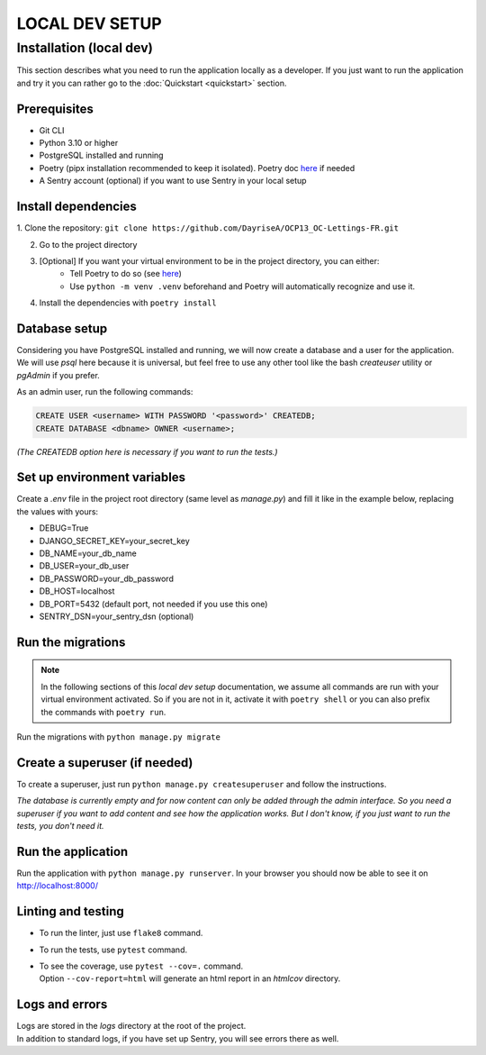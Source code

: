 ###############
LOCAL DEV SETUP
###############


Installation (local dev)
========================

This section describes what you need to run the application locally as a developer.
If you just want to run the application and try it you can rather go to the 
:doc:`Quickstart <quickstart>` section.


Prerequisites
-------------

- Git CLI
- Python 3.10 or higher
- PostgreSQL installed and running
- Poetry (pipx installation recommended to keep it isolated). 
  Poetry doc `here <https://python-poetry.org/docs/#installation>`_ if needed
- A Sentry account (optional) if you want to use Sentry in your local setup


Install dependencies
--------------------

1. Clone the repository:
``git clone https://github.com/DayriseA/OCP13_OC-Lettings-FR.git``

2. Go to the project directory

3. [Optional] If you want your virtual environment to be in the project directory, you can either:
    - Tell Poetry to do so (see `here <https://python-poetry.org/docs/configuration/#virtualenvsin-project>`_)
    - Use ``python -m venv .venv`` beforehand and Poetry will automatically recognize and use it.

4. Install the dependencies with ``poetry install``


Database setup
--------------

Considering you have PostgreSQL installed and running, we will now create a database and a user 
for the application. We will use *psql* here because it is universal, but feel free to use any other tool 
like the bash *createuser* utility or *pgAdmin* if you prefer.

As an admin user, run the following commands:

.. code-block:: sql

    CREATE USER <username> WITH PASSWORD '<password>' CREATEDB;
    CREATE DATABASE <dbname> OWNER <username>;

*(The CREATEDB option here is necessary if you want to run the tests.)*


Set up environment variables
-----------------------------------

Create a `.env` file in the project root directory (same level as *manage.py*) and fill it like in 
the example below, replacing the values with yours:

- DEBUG=True
- DJANGO_SECRET_KEY=your_secret_key
- DB_NAME=your_db_name
- DB_USER=your_db_user
- DB_PASSWORD=your_db_password
- DB_HOST=localhost
- DB_PORT=5432 (default port, not needed if you use this one)
- SENTRY_DSN=your_sentry_dsn (optional)


Run the migrations
------------------

.. note::
    In the following sections of this *local dev setup* documentation, we assume all commands are run with 
    your virtual environment activated. So if you are not in it, activate it with ``poetry shell`` or you 
    can also prefix the commands with ``poetry run``.
    
Run the migrations with ``python manage.py migrate``

Create a superuser (if needed)
------------------------------

To create a superuser, just run ``python manage.py createsuperuser`` and follow the instructions.

*The database is currently empty and for now content can only be added through the admin interface.
So you need a superuser if you want to add content and see how the application works.
But I don't know, if you just want to run the tests, you don't need it.*


Run the application
-------------------

Run the application with ``python manage.py runserver``. 
In your browser you should now be able to see it on http://localhost:8000/


Linting and testing
-------------------

* To run the linter, just use ``flake8`` command.
* To run the tests, use ``pytest`` command.
* | To see the coverage, use ``pytest --cov=.`` command. 
  | Option ``--cov-report=html`` will generate an html report in an *htmlcov* directory.


Logs and errors
---------------

| Logs are stored in the *logs* directory at the root of the project.
| In addition to standard logs, if you have set up Sentry, you will see errors there as well.